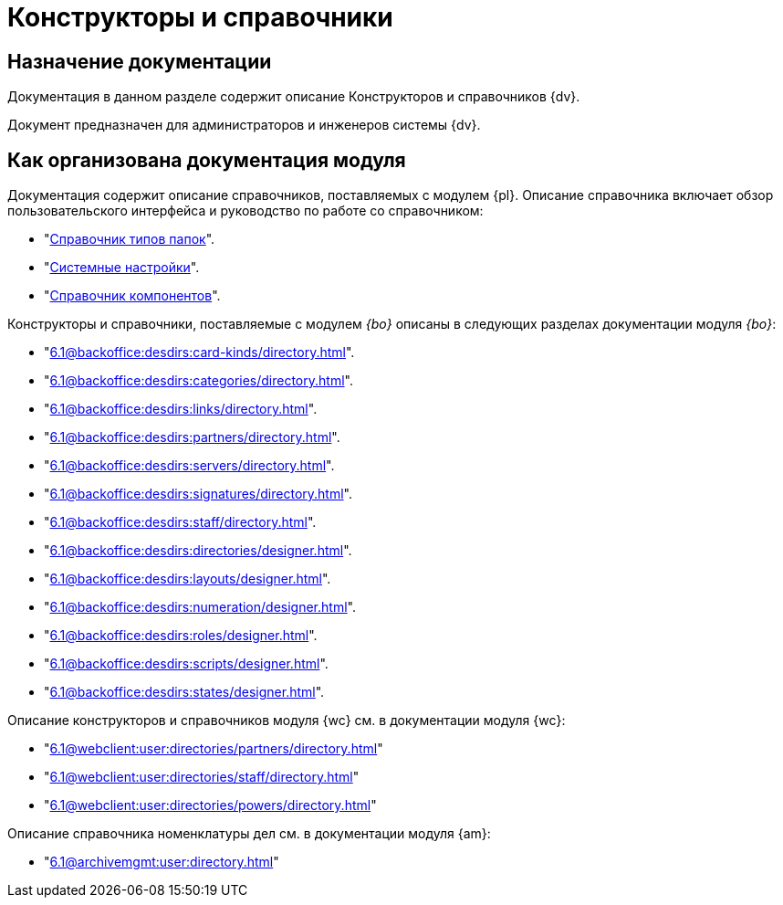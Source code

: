 = Конструкторы и справочники

[#purpose]
== Назначение документации

Документация в данном разделе содержит описание Конструкторов и справочников {dv}.

Документ предназначен для администраторов и инженеров системы {dv}.

[#arrangement]
== Как организована документация модуля

Документация содержит описание справочников, поставляемых с модулем {pl}. Описание справочника включает обзор пользовательского интерфейса и руководство по работе со справочником:

* "xref:6.1@platform:desdirs:foldertypes/directory.adoc[Справочник типов папок]".
* "xref:6.1@platform:desdirs:systemsettings/directory.adoc[Системные настройки]".
* "xref:6.1@platform:desdirs:components/directory.adoc[Справочник компонентов]".

Конструкторы и справочники, поставляемые с модулем _{bo}_ описаны в следующих разделах документации модуля _{bo}_:

* "xref:6.1@backoffice:desdirs:card-kinds/directory.adoc[]".
* "xref:6.1@backoffice:desdirs:categories/directory.adoc[]".
* "xref:6.1@backoffice:desdirs:links/directory.adoc[]".
* "xref:6.1@backoffice:desdirs:partners/directory.adoc[]".
* "xref:6.1@backoffice:desdirs:servers/directory.adoc[]".
* "xref:6.1@backoffice:desdirs:signatures/directory.adoc[]".
* "xref:6.1@backoffice:desdirs:staff/directory.adoc[]".
* "xref:6.1@backoffice:desdirs:directories/designer.adoc[]".
* "xref:6.1@backoffice:desdirs:layouts/designer.adoc[]".
* "xref:6.1@backoffice:desdirs:numeration/designer.adoc[]".
* "xref:6.1@backoffice:desdirs:roles/designer.adoc[]".
* "xref:6.1@backoffice:desdirs:scripts/designer.adoc[]".
* "xref:6.1@backoffice:desdirs:states/designer.adoc[]".

.Описание конструкторов и справочников модуля {wc} см. в документации модуля {wc}:
* "xref:6.1@webclient:user:directories/partners/directory.adoc[]"
* "xref:6.1@webclient:user:directories/staff/directory.adoc[]"
* "xref:6.1@webclient:user:directories/powers/directory.adoc[]"

.Описание справочника номенклатуры дел см. в документации модуля {am}:
* "xref:6.1@archivemgmt:user:directory.adoc[]"